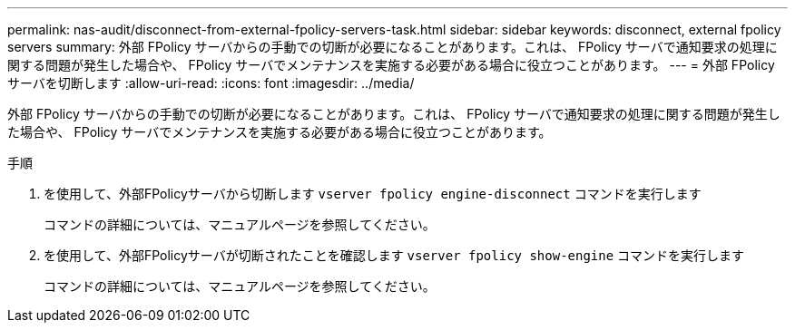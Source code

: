 ---
permalink: nas-audit/disconnect-from-external-fpolicy-servers-task.html 
sidebar: sidebar 
keywords: disconnect, external fpolicy servers 
summary: 外部 FPolicy サーバからの手動での切断が必要になることがあります。これは、 FPolicy サーバで通知要求の処理に関する問題が発生した場合や、 FPolicy サーバでメンテナンスを実施する必要がある場合に役立つことがあります。 
---
= 外部 FPolicy サーバを切断します
:allow-uri-read: 
:icons: font
:imagesdir: ../media/


[role="lead"]
外部 FPolicy サーバからの手動での切断が必要になることがあります。これは、 FPolicy サーバで通知要求の処理に関する問題が発生した場合や、 FPolicy サーバでメンテナンスを実施する必要がある場合に役立つことがあります。

.手順
. を使用して、外部FPolicyサーバから切断します `vserver fpolicy engine-disconnect` コマンドを実行します
+
コマンドの詳細については、マニュアルページを参照してください。

. を使用して、外部FPolicyサーバが切断されたことを確認します `vserver fpolicy show-engine` コマンドを実行します
+
コマンドの詳細については、マニュアルページを参照してください。


